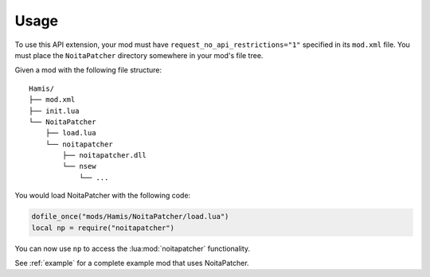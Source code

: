 Usage
-----

To use this API extension, your mod must have ``request_no_api_restrictions="1"``
specified in its ``mod.xml`` file. You must place the ``NoitaPatcher`` directory
somewhere in your mod's file tree.

Given a mod with the following file structure::

    Hamis/
    ├── mod.xml
    ├── init.lua
    └── NoitaPatcher
        ├── load.lua
        └── noitapatcher
            ├── noitapatcher.dll
            └── nsew
                └── ...

You would load NoitaPatcher with the following code:

.. code-block:: lua

    dofile_once("mods/Hamis/NoitaPatcher/load.lua")
    local np = require("noitapatcher")

You can now use ``np`` to access the :lua:mod:`noitapatcher` functionality.

See :ref:`example` for a complete example mod that uses NoitaPatcher.
